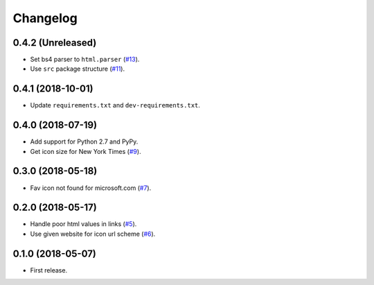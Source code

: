 Changelog
=========

0.4.2 (Unreleased)
------------------

* Set bs4 parser to ``html.parser`` (`#13 <https://github.com/scottwernervt/favicon/issues/13>`_).
* Use ``src`` package structure (`#11 <https://github.com/scottwernervt/favicon/issues/11>`_).

0.4.1 (2018-10-01)
------------------

* Update ``requirements.txt`` and ``dev-requirements.txt``.

0.4.0 (2018-07-19)
------------------

* Add support for Python 2.7 and PyPy.
* Get icon size for New York Times (`#9 <https://github.com/scottwernervt/favicon/issues/9>`_).

0.3.0 (2018-05-18)
------------------

* Fav icon not found for microsoft.com (`#7 <https://github.com/scottwernervt/favicon/issues/7>`_).

0.2.0 (2018-05-17)
------------------

* Handle poor html values in links (`#5 <https://github.com/scottwernervt/favicon/issues/5>`_).
* Use given website for icon url scheme (`#6 <https://github.com/scottwernervt/favicon/issues/6>`_).

0.1.0 (2018-05-07)
------------------

* First release.
